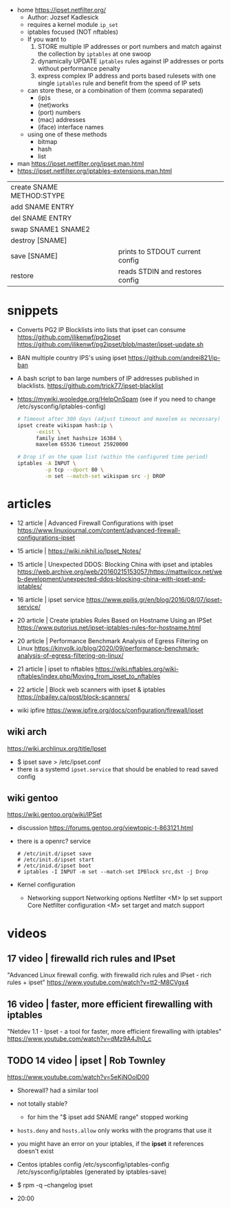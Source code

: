 - home https://ipset.netfilter.org/
  - Author: Jozsef Kadlesick
  - requires a kernel module ~ip_set~
  - iptables focused (NOT nftables)
  - If you want to
    1) STORE multiple IP addresses or port numbers and match against the collection by ~iptables~ at one swoop
    2) dynamically UPDATE ~iptables~ rules against IP addresses or ports without performance penalty
    3) express complex IP address and ports based rulesets with one single ~iptables~ rule and benefit from the speed of IP sets
  - can store these, or a combination of them (comma separated)
    * (ip)s
    * (net)works
    * (port) numbers
    * (mac) addresses
    * (iface) interface names
  - using one of these methods
    * bitmap
    * hash
    * list

- man https://ipset.netfilter.org/ipset.man.html
- https://ipset.netfilter.org/iptables-extensions.man.html

|------------------------------+---------------------------------|
| create   SNAME  METHOD:STYPE |                                 |
| add      SNAME  ENTRY        |                                 |
| del      SNAME  ENTRY        |                                 |
| swap     SNAME1 SNAME2       |                                 |
| destroy [SNAME]              |                                 |
| save    [SNAME]              | prints to STDOUT current config |
| restore                      | reads STDIN and restores config |
|------------------------------+---------------------------------|

* snippets

- Converts PG2 IP Blocklists into lists that ipset can consume
  https://github.com/ilikenwf/pg2ipset
  https://github.com/ilikenwf/pg2ipset/blob/master/ipset-update.sh

- BAN multiple country IPS's using ipset
  https://github.com/andrei821/ip-ban

- A bash script to ban large numbers of IP addresses published in blacklists.
  https://github.com/trick77/ipset-blacklist

- https://mywiki.wooledge.org/HelpOnSpam (see if you need to change /etc/sysconfig/iptables-config)
  #+begin_src sh
    # Timeout after 300 days (adjust timeout and maxelem as necessary)
    ipset create wikispam hash:ip \
          -exist \
          family inet hashsize 16384 \
          maxelem 65536 timeout 25920000

    # Drop if on the spam list (within the configured time period)
    iptables -A INPUT \
             -p tcp --dport 80 \
             -m set --match-set wikispam src -j DROP
  #+end_src


* articles

- 12 article | Advanced Firewall Configurations with ipset https://www.linuxjournal.com/content/advanced-firewall-configurations-ipset
- 15 article | https://wiki.nikhil.io/Ipset_Notes/
- 15 article | Unexpected DDOS: Blocking China with ipset and iptables https://web.archive.org/web/20160215153057/https://mattwilcox.net/web-development/unexpected-ddos-blocking-china-with-ipset-and-iptables/
- 16 article | ipset service https://www.epilis.gr/en/blog/2016/08/07/ipset-service/
- 20 article | Create iptables Rules Based on Hostname Using an IPSet https://www.putorius.net/ipset-iptables-rules-for-hostname.html
- 20 article | Performance Benchmark Analysis of Egress Filtering on Linux https://kinvolk.io/blog/2020/09/performance-benchmark-analysis-of-egress-filtering-on-linux/
- 21 article | ipset to nftables https://wiki.nftables.org/wiki-nftables/index.php/Moving_from_ipset_to_nftables
- 22 article | Block web scanners with ipset & iptables https://nbailey.ca/post/block-scanners/

- wiki ipfire https://www.ipfire.org/docs/configuration/firewall/ipset

** wiki arch

https://wiki.archlinux.org/title/Ipset

- $ ipset save > /etc/ipset.conf
- there is a systemd ~ipset.service~ that should be enabled to read saved config

** wiki gentoo

https://wiki.gentoo.org/wiki/IPSet

- discussion https://forums.gentoo.org/viewtopic-t-863121.html
- there is a openrc? service
  #+begin_src
    # /etc/init.d/ipset save
    # /etc/init.d/ipset start
    # /etc/inid.d/ipset boot
    # iptables -I INPUT -m set --match-set IPBlock src,dst -j Drop
  #+end_src
- Kernel configuration
  - Networking support
    Networking options
    Netfilter
    <M> Ip set support
    Core Netfilter configuration
    <M> set target and match support

* videos

** 17 video | firewalld rich rules and IPset

"Advanced Linux firewall config. with firewalld rich rules and IPset - rich rules + ipset"
https://www.youtube.com/watch?v=tt2-M8CVgx4

** 16 video | faster, more efficient firewalling with iptables

"Netdev 1.1 - Ipset - a tool for faster, more efficient firewalling with iptables"
https://www.youtube.com/watch?v=dMz9A4Jh0_c

** TODO 14 video | ipset                     | Rob Townley

https://www.youtube.com/watch?v=5eKjNOolD00

- Shorewall? had a similar tool

- not totally stable?
  - for him the "$ ipset add SNAME range" stopped working

- =hosts.deny= and =hosts.allow= only works with the programs that use it

- you might have an error on your iptables, if the *ipset* it references doesn't exist

- Centos iptables config
  /etc/sysconfig/iptables-config
  /etc/sysconfig/iptables (generated by iptables-save)

- $ rpm -q --changelog ipset

- 20:00
